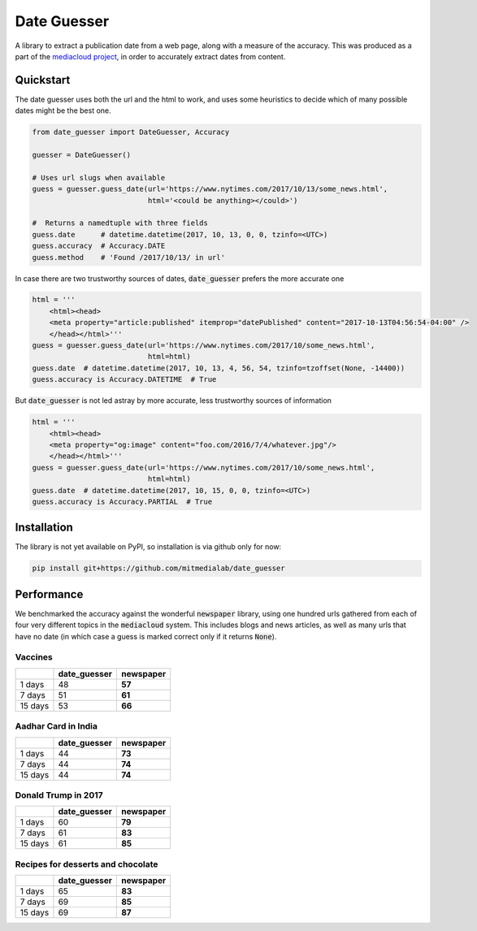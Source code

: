 Date Guesser
============

|Build Status| |Coverage| 

A library to extract a publication date from a web page, along with a measure of the accuracy.
This was produced as a part of the `mediacloud project <https://mediacloud.org/>`_, in order to accurately extract dates from content. 

Quickstart
----------
The date guesser uses both the url and the html to work, and uses some heuristics to decide which of many possible dates might be the best one.

.. code-block:: python
    
    from date_guesser import DateGuesser, Accuracy
    
    guesser = DateGuesser()

    # Uses url slugs when available
    guess = guesser.guess_date(url='https://www.nytimes.com/2017/10/13/some_news.html',
                               html='<could be anything></could>')

    #  Returns a namedtuple with three fields
    guess.date      # datetime.datetime(2017, 10, 13, 0, 0, tzinfo=<UTC>)
    guess.accuracy  # Accuracy.DATE
    guess.method    # 'Found /2017/10/13/ in url'

In case there are two trustworthy sources of dates, :code:`date_guesser` prefers the more accurate one

.. code-block:: python
 
    html = '''                                                                     
        <html><head>                                                                   
        <meta property="article:published" itemprop="datePublished" content="2017-10-13T04:56:54-04:00" />         
        </head></html>'''
    guess = guesser.guess_date(url='https://www.nytimes.com/2017/10/some_news.html',
                               html=html)
    guess.date  # datetime.datetime(2017, 10, 13, 4, 56, 54, tzinfo=tzoffset(None, -14400))
    guess.accuracy is Accuracy.DATETIME  # True

But :code:`date_guesser` is not led astray by more accurate, less trustworthy sources of information

.. code-block:: python
 
    html = '''                                                                     
        <html><head>                                                                   
        <meta property="og:image" content="foo.com/2016/7/4/whatever.jpg"/>         
        </head></html>'''
    guess = guesser.guess_date(url='https://www.nytimes.com/2017/10/some_news.html',
                               html=html)
    guess.date  # datetime.datetime(2017, 10, 15, 0, 0, tzinfo=<UTC>)
    guess.accuracy is Accuracy.PARTIAL  # True   

Installation
------------

The library is not yet available on PyPI, so installation is via github only for now:

.. code-block:: bash

    pip install git+https://github.com/mitmedialab/date_guesser
                                                  
Performance
-----------
We benchmarked the accuracy against the wonderful :code:`newspaper` library, using one hundred urls gathered from each of four very different topics in the :code:`mediacloud` system. This includes blogs and news articles, as well as many urls that have no date (in which case a guess is marked correct only if it returns :code:`None`).  

Vaccines
^^^^^^^^

+---------+---------------+-----------+
|         | date_guesser  | newspaper |
+=========+===============+===========+
| 1 days  |      48       |   **57**  |
+---------+---------------+-----------+
| 7 days  |       51      |   **61**  |
+---------+---------------+-----------+
| 15 days |       53      |   **66**  |
+---------+---------------+-----------+

Aadhar Card in India
^^^^^^^^^^^^^^^^^^^^

+---------+---------------+-----------+
|         | date_guesser  | newspaper |
+=========+===============+===========+
| 1 days  |      44       |   **73**  |
+---------+---------------+-----------+
| 7 days  |       44      |   **74**  |
+---------+---------------+-----------+
| 15 days |       44      |   **74**  |
+---------+---------------+-----------+

Donald Trump in 2017
^^^^^^^^^^^^^^^^^^^^

+---------+---------------+-----------+
|         | date_guesser  | newspaper |
+=========+===============+===========+
| 1 days  |      60       |  **79**   |
+---------+---------------+-----------+
| 7 days  |       61      |  **83**   |
+---------+---------------+-----------+
| 15 days |       61      |  **85**   |
+---------+---------------+-----------+

Recipes for desserts and chocolate
^^^^^^^^^^^^^^^^^^^^^^^^^^^^^^^^^^

+---------+---------------+-----------+
|         | date_guesser  | newspaper |
+=========+===============+===========+
| 1 days  |       65      |   **83**  |
+---------+---------------+-----------+
| 7 days  |       69      |   **85**  |
+---------+---------------+-----------+
| 15 days |       69      |   **87**  |
+---------+---------------+-----------+



.. |Build Status| image:: https://travis-ci.org/mitmedialab/date_guesser.png?branch=master
   :target: https://travis-ci.org/mitmedialab/date_guesser
.. |Coverage| image:: https://coveralls.io/repos/github/mitmedialab/date_guesser/badge.svg?branch=master
   :target: https://coveralls.io/github/mitmedialab/date_guesser?branch=master
